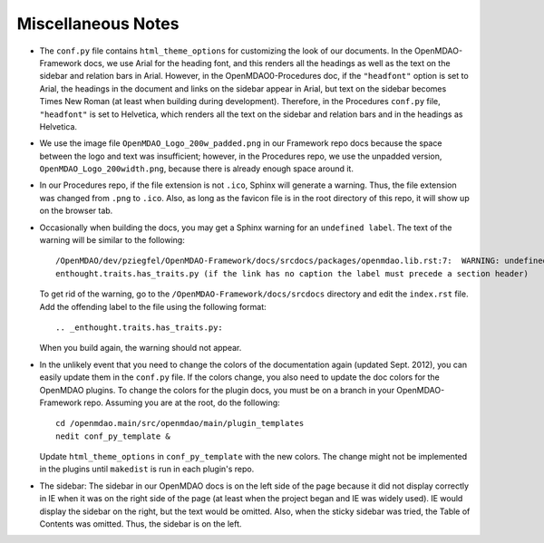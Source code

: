 Miscellaneous Notes
--------------------

- The ``conf.py`` file contains ``html_theme_options`` for customizing the look of our documents. In the
  OpenMDAO-Framework docs, we use Arial for the heading font, and this renders all the headings as well as the text
  on the sidebar and relation bars in Arial. However, in the OpenMDAO0-Procedures doc, if the ``"headfont"`` option
  is set to Arial, the headings in the document and links on the sidebar appear in Arial, but text on the sidebar
  becomes Times New Roman (at least when building during development). Therefore, in the Procedures ``conf.py``
  file, ``"headfont"`` is set to Helvetica, which renders all the text on the sidebar and relation bars and in the
  headings as Helvetica.

- We use the image file ``OpenMDAO_Logo_200w_padded.png`` in our Framework repo docs because the
  space between the logo and text was insufficient; however, in the Procedures repo, we use the
  unpadded version, ``OpenMDAO_Logo_200width.png``, because there is already enough space around it.

- In our Procedures repo, if the file extension is not ``.ico``, Sphinx will generate a warning. Thus,
  the file extension was changed from ``.png`` to ``.ico``.  Also, as long as the favicon file is in the
  root directory of this repo, it will show up on the browser tab.  

- Occasionally when building the docs, you may get a Sphinx warning for an ``undefined label``. The
  text of the warning will be similar to the following:

  ::

    /OpenMDAO/dev/pziegfel/OpenMDAO-Framework/docs/srcdocs/packages/openmdao.lib.rst:7:  WARNING: undefined label:
    enthought.traits.has_traits.py (if the link has no caption the label must precede a section header) 

  To get rid of the warning, go to the ``/OpenMDAO-Framework/docs/srcdocs`` directory and edit
  the ``index.rst`` file. Add the offending label to the file using the following format:

  ::
  
    .. _enthought.traits.has_traits.py:
    
  When you build again, the warning should not appear.
  
- In the unlikely event that you need to change the colors of the documentation again (updated Sept.
  2012), you can easily update them in the ``conf.py`` file. If the colors change, you also need to update
  the doc colors for the OpenMDAO plugins. To change the colors for the plugin docs, you must be on a
  branch in your OpenMDAO-Framework repo. Assuming you are at the root, do the following: 
  
  ::
  
    cd /openmdao.main/src/openmdao/main/plugin_templates
    nedit conf_py_template &
  
  Update ``html_theme_options`` in ``conf_py_template`` with the new colors. The change might not be implemented in
  the plugins until ``makedist`` is run in each plugin's repo.

- The sidebar: The sidebar in our OpenMDAO docs is on the left side of the page because it did not display correctly
  in IE when it was on the right side of the page (at least when the project began and IE was widely used). IE would
  display the sidebar on the right, but the text would be omitted. Also, when the sticky sidebar was tried,
  the Table of Contents was omitted. Thus, the sidebar is on the left.


.. _`Using-NEdit`:

